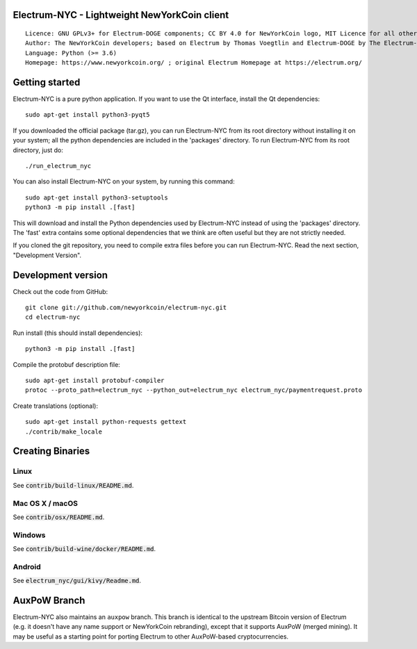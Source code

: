 Electrum-NYC - Lightweight NewYorkCoin client
=====================================

::

  Licence: GNU GPLv3+ for Electrum-DOGE components; CC BY 4.0 for NewYorkCoin logo, MIT Licence for all other components
  Author: The NewYorkCoin developers; based on Electrum by Thomas Voegtlin and Electrum-DOGE by The Electrum-DOGE contributors
  Language: Python (>= 3.6)
  Homepage: https://www.newyorkcoin.org/ ; original Electrum Homepage at https://electrum.org/


.. image:: https://travis-ci.org/newyorkcoin/electrum-nyc.svg?branch=master
    :target: https://travis-ci.org/newyorkcoin/electrum-nyc
    :alt: Build Status
.. image:: https://coveralls.io/repos/github/newyorkcoin/electrum-nyc/badge.svg?branch=master
    :target: https://coveralls.io/github/newyorkcoin/electrum-nyc?branch=master
    :alt: Test coverage statistics
.. image:: https://d322cqt584bo4o.cloudfront.net/electrum/localized.svg
    :target: https://crowdin.com/project/electrum
    :alt: Help translate Electrum online





Getting started
===============

Electrum-NYC is a pure python application. If you want to use the
Qt interface, install the Qt dependencies::

    sudo apt-get install python3-pyqt5

If you downloaded the official package (tar.gz), you can run
Electrum-NYC from its root directory without installing it on your
system; all the python dependencies are included in the 'packages'
directory. To run Electrum-NYC from its root directory, just do::

    ./run_electrum_nyc

You can also install Electrum-NYC on your system, by running this command::

    sudo apt-get install python3-setuptools
    python3 -m pip install .[fast]

This will download and install the Python dependencies used by
Electrum-NYC instead of using the 'packages' directory.
The 'fast' extra contains some optional dependencies that we think
are often useful but they are not strictly needed.

If you cloned the git repository, you need to compile extra files
before you can run Electrum-NYC. Read the next section, "Development
Version".



Development version
===================

Check out the code from GitHub::

    git clone git://github.com/newyorkcoin/electrum-nyc.git
    cd electrum-nyc

Run install (this should install dependencies)::

    python3 -m pip install .[fast]


Compile the protobuf description file::

    sudo apt-get install protobuf-compiler
    protoc --proto_path=electrum_nyc --python_out=electrum_nyc electrum_nyc/paymentrequest.proto

Create translations (optional)::

    sudo apt-get install python-requests gettext
    ./contrib/make_locale




Creating Binaries
=================

Linux
-----

See :code:`contrib/build-linux/README.md`.


Mac OS X / macOS
----------------

See :code:`contrib/osx/README.md`.


Windows
-------

See :code:`contrib/build-wine/docker/README.md`.


Android
-------

See :code:`electrum_nyc/gui/kivy/Readme.md`.



AuxPoW Branch
=============

Electrum-NYC also maintains an ``auxpow`` branch.  This branch is identical to the upstream Bitcoin version of Electrum (e.g. it doesn't have any name support or NewYorkCoin rebranding), except that it supports AuxPoW (merged mining).  It may be useful as a starting point for porting Electrum to other AuxPoW-based cryptocurrencies.
